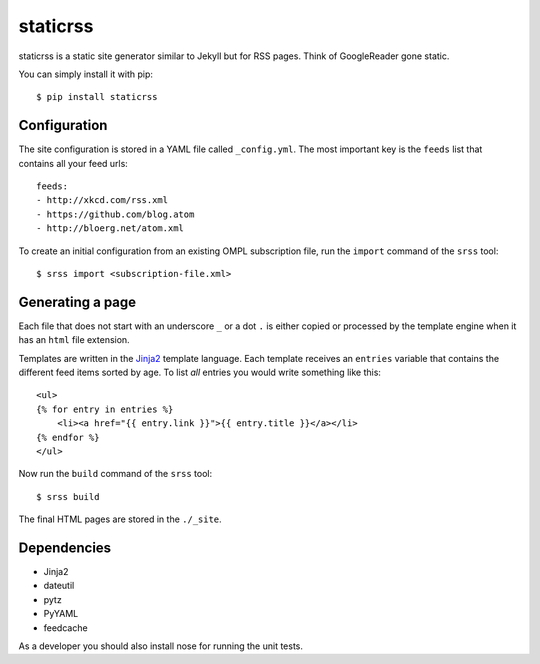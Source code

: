 staticrss
=========

|travis|_

.. |travis| image:: https://travis-ci.org/matze/staticrss.png
.. _travis: https://travis-ci.org/matze/staticrss

staticrss is a static site generator similar to Jekyll but for RSS pages. Think
of GoogleReader gone static.

You can simply install it with pip::

    $ pip install staticrss


Configuration
-------------

The site configuration is stored in a YAML file called ``_config.yml``. The most
important key is the ``feeds`` list that contains all your feed urls::

    feeds:
    - http://xkcd.com/rss.xml
    - https://github.com/blog.atom
    - http://bloerg.net/atom.xml

To create an initial configuration from an existing OMPL subscription file, run
the ``import`` command of the ``srss`` tool::

    $ srss import <subscription-file.xml>


Generating a page
-----------------

Each file that does not start with an underscore ``_`` or a dot ``.`` is either copied
or processed by the template engine when it has an ``html`` file extension.

Templates are written in the Jinja2_ template language. Each template receives
an ``entries`` variable that contains the different feed items sorted by age. To
list *all* entries you would write something like this::

    <ul>
    {% for entry in entries %}
        <li><a href="{{ entry.link }}">{{ entry.title }}</a></li>
    {% endfor %}
    </ul>

Now run the ``build`` command of the ``srss`` tool::

    $ srss build

The final HTML pages are stored in the ``./_site``.

.. _Jinja2: http://jinja.pocoo.org/docs/


Dependencies
------------

* Jinja2
* dateutil
* pytz
* PyYAML
* feedcache

As a developer you should also install nose for running the unit tests.
